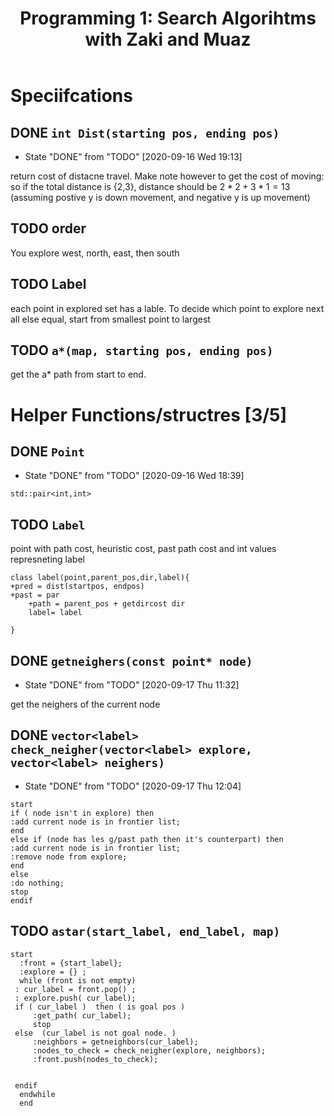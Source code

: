 #+TITLE: Programming 1: Search Algorihtms with Zaki and Muaz
#+LATEX_HEADER:  \usepackage{listings}
#+OPTIONS: num:nil toc:nil


* Speciifcations
** DONE =int Dist(starting pos, ending pos)= 
   - State "DONE"       from "TODO"       [2020-09-16 Wed 19:13]
  return cost of distacne travel. Make note however to get the cost of moving: so if the total distance is {2,3}, distance should be $2*2+3*1 = 13$ (assuming postive y is down movement, and negative y is up movement)
** TODO order 
 You explore west, north, east, then south
** TODO Label 
  each point in explored set has a lable. To decide which point to explore next all else equal, start from smallest point to largest
** TODO =a*(map, starting pos, ending pos)=  
 get the a* path from start to end.
* Helper Functions/structres [3/5]
** DONE =Point= 
   - State "DONE"       from "TODO"       [2020-09-16 Wed 18:39]
 =std::pair<int,int>=
** TODO =Label= 
 point with path cost, heuristic cost, past path cost and int values represneting label
 #+begin_src plantuml :file .Label.png
class label(point,parent_pos,dir,label){
+pred = dist(startpos, endpos) 
+past = par
	+path = parent_pos + getdircost dir
	label= label
	
} 
 #+end_src

 #+RESULTS:
 [[file:.Label.png]]

** DONE =getneighers(const point* node)= 
   - State "DONE"       from "TODO"       [2020-09-17 Thu 11:32]
 get the neighers of the current node
** DONE =vector<label> check_neigher(vector<label> explore, vector<label> neighers)=
   - State "DONE"       from "TODO"       [2020-09-17 Thu 12:04]
   #+begin_src plantuml :file .NewLabelCritera.png
     start
	 if ( node isn't in explore) then 
	 :add current node is in frontier list;
	 end
	 else if (node has les g/past path then it's counterpart) then 
	 :add current node is in frontier list;
	 :remove node from explore;
	 end
	 else
	 :do nothing;
	 stop
     endif
   #+end_src

   #+RESULTS:
   [[file:.NewLabelCritera.png]]
** TODO =astar(start_label, end_label, map)=
   #+begin_src plantuml :file .Astar.png
   start
     :front = {start_label};
     :explore = {} ;
     while (front is not empty)
	: cur_label = front.pop() ;
	: explore.push( cur_label);
	if ( cur_label )  then ( is goal pos )
		:get_path( cur_label);
		stop
	else  (cur_label is not goal node. )
		:neighbors = getneighbors(cur_label);
		:nodes_to_check = check_neigher(explore, neighbors);
		:front.push(nodes_to_check);
		

	endif
     endwhile
     end
     


   #+end_src

   #+RESULTS:
   [[file:.Astar.png]]
